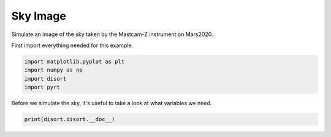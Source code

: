 
.. DO NOT EDIT.
.. THIS FILE WAS AUTOMATICALLY GENERATED BY SPHINX-GALLERY.
.. TO MAKE CHANGES, EDIT THE SOURCE PYTHON FILE:
.. "examples/plot_sky_image.py"
.. LINE NUMBERS ARE GIVEN BELOW.

.. only:: html

    .. note::
        :class: sphx-glr-download-link-note

        Click :ref:`here <sphx_glr_download_examples_plot_sky_image.py>`
        to download the full example code

.. rst-class:: sphx-glr-example-title

.. _sphx_glr_examples_plot_sky_image.py:


Sky Image
=========

Simulate an image of the sky taken by the Mastcam-Z instrument on Mars2020.

.. GENERATED FROM PYTHON SOURCE LINES 10-11

First import everything needed for this example.

.. GENERATED FROM PYTHON SOURCE LINES 11-16

.. code-block:: default

    import matplotlib.pyplot as plt
    import numpy as np
    import disort
    import pyrt








.. GENERATED FROM PYTHON SOURCE LINES 17-19

Before we simulate the sky, it's useful to take a look at what variables we
need.

.. GENERATED FROM PYTHON SOURCE LINES 19-20

.. code-block:: default

    print(disort.disort.__doc__)




.. rst-class:: sphx-glr-script-out

 Out:

 .. code-block:: none

    rfldir,rfldn,flup,dfdt,uavg,uu,albmed,trnmed = disort(usrang,usrtau,ibcnd,onlyfl,prnt,plank,lamber,deltamplus,do_pseudo_sphere,dtauc,ssalb,pmom,temper,wvnmlo,wvnmhi,utau,umu0,phi0,umu,phi,fbeam,fisot,albedo,btemp,ttemp,temis,earth_radius,h_lyr,rhoq,rhou,rho_accurate,bemst,emust,accur,header,rfldir,rfldn,flup,dfdt,uavg,uu,albmed,trnmed,[maxcly,maxmom,maxcmu,maxumu,maxphi,maxulv])

    Wrapper for ``disort``.

    Parameters
    ----------
    usrang : input int
    usrtau : input int
    ibcnd : input int
    onlyfl : input int
    prnt : input rank-1 array('i') with bounds (5)
    plank : input int
    lamber : input int
    deltamplus : input int
    do_pseudo_sphere : input int
    dtauc : input rank-1 array('f') with bounds (maxcly)
    ssalb : input rank-1 array('f') with bounds (maxcly)
    pmom : input rank-2 array('f') with bounds (1 + maxmom,maxcly)
    temper : input rank-1 array('f') with bounds (1 + maxcly)
    wvnmlo : input float
    wvnmhi : input float
    utau : input rank-1 array('f') with bounds (maxulv)
    umu0 : input float
    phi0 : input float
    umu : input rank-1 array('f') with bounds (maxumu)
    phi : input rank-1 array('f') with bounds (maxphi)
    fbeam : input float
    fisot : input float
    albedo : input float
    btemp : input float
    ttemp : input float
    temis : input float
    earth_radius : input float
    h_lyr : input rank-1 array('f') with bounds (1 + maxcly)
    rhoq : input rank-3 array('f') with bounds (maxcmu / 2,1 + maxcmu / 2,maxcmu)
    rhou : input rank-3 array('f') with bounds (maxcmu,1 + maxcmu / 2,maxcmu)
    rho_accurate : input rank-2 array('f') with bounds (maxumu,maxphi)
    bemst : input rank-1 array('f') with bounds (maxcmu / 2)
    emust : input rank-1 array('f') with bounds (maxumu)
    accur : input float
    header : input string(len=127)
    rfldir : input rank-1 array('f') with bounds (maxulv)
    rfldn : input rank-1 array('f') with bounds (maxulv)
    flup : input rank-1 array('f') with bounds (maxulv)
    dfdt : input rank-1 array('f') with bounds (maxulv)
    uavg : input rank-1 array('f') with bounds (maxulv)
    uu : input rank-3 array('f') with bounds (maxumu,maxulv,maxphi)
    albmed : input rank-1 array('f') with bounds (maxumu)
    trnmed : input rank-1 array('f') with bounds (maxumu)

    Other Parameters
    ----------------
    maxcly : input int, optional
        Default: shape(dtauc, 0)
    maxmom : input int, optional
        Default: -1 + shape(pmom, 0)
    maxcmu : input int, optional
        Default: (2 * shape(rhoq, 0)) / 1
    maxumu : input int, optional
        Default: shape(umu, 0)
    maxphi : input int, optional
        Default: shape(phi, 0)
    maxulv : input int, optional
        Default: shape(utau, 0)

    Returns
    -------
    rfldir : rank-1 array('f') with bounds (maxulv)
    rfldn : rank-1 array('f') with bounds (maxulv)
    flup : rank-1 array('f') with bounds (maxulv)
    dfdt : rank-1 array('f') with bounds (maxulv)
    uavg : rank-1 array('f') with bounds (maxulv)
    uu : rank-3 array('f') with bounds (maxumu,maxulv,maxphi)
    albmed : rank-1 array('f') with bounds (maxumu)
    trnmed : rank-1 array('f') with bounds (maxumu)






.. rst-class:: sphx-glr-timing

   **Total running time of the script:** ( 0 minutes  0.119 seconds)


.. _sphx_glr_download_examples_plot_sky_image.py:


.. only :: html

 .. container:: sphx-glr-footer
    :class: sphx-glr-footer-example



  .. container:: sphx-glr-download sphx-glr-download-python

     :download:`Download Python source code: plot_sky_image.py <plot_sky_image.py>`



  .. container:: sphx-glr-download sphx-glr-download-jupyter

     :download:`Download Jupyter notebook: plot_sky_image.ipynb <plot_sky_image.ipynb>`


.. only:: html

 .. rst-class:: sphx-glr-signature

    `Gallery generated by Sphinx-Gallery <https://sphinx-gallery.github.io>`_
